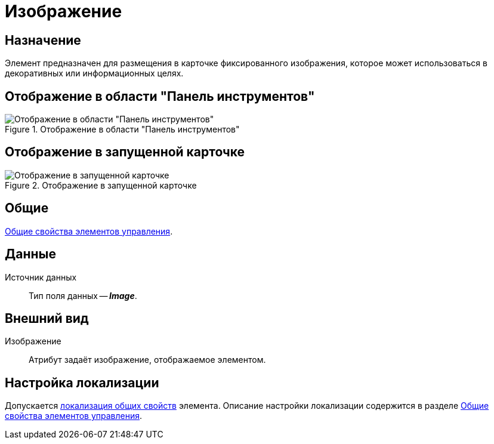 = Изображение

== Назначение

Элемент предназначен для размещения в карточке фиксированного изображения, которое может использоваться в декоративных или информационных целях.

== Отображение в области "Панель инструментов"

.Отображение в области "Панель инструментов"
image::ROOT:card-image-control.png[Отображение в области "Панель инструментов"]

== Отображение в запущенной карточке

.Отображение в запущенной карточке
image::ROOT:card-image.png[Отображение в запущенной карточке]

== Общие

xref:layouts:controls-standard.adoc#common-properties[Общие свойства элементов управления].

== Данные

Источник данных::
Тип поля данных -- *_Image_*.

== Внешний вид

Изображение::
Атрибут задаёт изображение, отображаемое элементом.

== Настройка локализации

Допускается xref:layouts:layout-localize.adoc#localize-general[локализация общих свойств] элемента. Описание настройки локализации содержится в разделе xref:layouts:controls-standard.adoc#common-properties[Общие свойства элементов управления].
